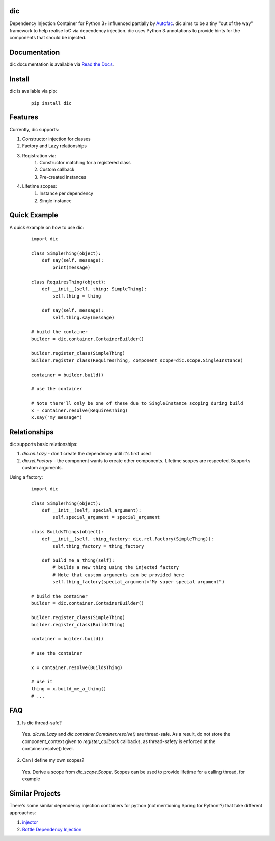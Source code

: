 dic
===

Dependency Injection Container for Python 3+ influenced partially by Autofac_. dic aims to be a tiny "out of the way" framework to help
realise IoC via dependency injection. dic uses Python 3 annotations to provide hints for the components that should be injected.

|version| |build| |docs|

Documentation
=============
dic documentation is available via `Read the Docs`_.

Install
=======
dic is available via pip:
 ::

    pip install dic

Features
========
Currently, dic supports:

1. Constructor injection for classes
2. Factory and Lazy relationships
3. Registration via:
    1. Constructor matching for a registered class
    2. Custom callback
    3. Pre-created instances
4. Lifetime scopes:
    1. Instance per dependency
    2. Single instance
    
Quick Example
=============
A quick example on how to use dic:
 ::

    import dic

    class SimpleThing(object):
        def say(self, message):
            print(message)

    class RequiresThing(object):
        def __init__(self, thing: SimpleThing):
            self.thing = thing

        def say(self, message):
            self.thing.say(message)

    # build the container
    builder = dic.container.ContainerBuilder()

    builder.register_class(SimpleThing)
    builder.register_class(RequiresThing, component_scope=dic.scope.SingleInstance)

    container = builder.build()

    # use the container

    # Note there'll only be one of these due to SingleInstance scoping during build
    x = container.resolve(RequiresThing)
    x.say("my message")

Relationships
=============
dic supports basic relationships:

1. `dic.rel.Lazy` - don't create the dependency until it's first used
2. `dic.rel.Factory` - the component wants to create other components. Lifetime scopes are respected. Supports custom arguments.

Using a factory:
 ::

    import dic

    class SimpleThing(object):
        def __init__(self, special_argument):
            self.special_argument = special_argument

    class BuildsThings(object):
        def __init__(self, thing_factory: dic.rel.Factory(SimpleThing)):
            self.thing_factory = thing_factory

        def build_me_a_thing(self):
            # builds a new thing using the injected factory
            # Note that custom arguments can be provided here
            self.thing_factory(special_argument="My super special argument")

    # build the container
    builder = dic.container.ContainerBuilder()

    builder.register_class(SimpleThing)
    builder.register_class(BuildsThing)

    container = builder.build()

    # use the container

    x = container.resolve(BuildsThing)

    # use it
    thing = x.build_me_a_thing()
    # ...


FAQ
===

1. Is dic thread-safe?

 Yes. `dic.rel.Lazy` and `dic.container.Container.resolve()` are thread-safe. As a result, do not store the component_context given to `register_callback` callbacks,
 as thread-safety is enforced at the container.resolve() level.

2. Can I define my own scopes?

 Yes. Derive a scope from `dic.scope.Scope`. Scopes can be used to provide lifetime for a calling thread, for example
 
Similar Projects
================
There's some similar dependency injection containers for python (not mentioning Spring for Python!?) that take different approaches:
 
1. `injector`_ 

2. `Bottle Dependency Injection`_


.. _Autofac: http://autofac.org/
.. _`Read the Docs`: http://dic.readthedocs.org/
.. _`Bottle Dependency Injection`: https://github.com/bottlepy/bottle-inject
.. _`injector`: https://github.com/alecthomas/injector
.. |version| image:: https://pypip.in/version/dic/badge.svg?text=version
    :target: https://pypi.python.org/pypi/dic
.. |docs| image:: https://readthedocs.org/projects/dic/badge/?version=latest
    :target: https://readthedocs.org/projects/dic/
.. |build| image:: https://travis-ci.org/zsims/dic.svg?branch=master
    :target: https://travis-ci.org/zsims/dic
